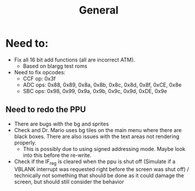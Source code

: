 #+title: General

* Need to:
+ Fix all 16 bit add functions (all are incorrect ATM).
  - Based on blargg test roms
+ Need to fix opcodes:
  - CCF op: 0x3f
  - ADC ops: 0x88, 0x89, 0x8a, 0x8b, 0x8c, 0x8d, 0x8f, 0xCE, 0x8e
  - SBC ops: 0x98, 0x99, 0x9a, 0x9b, 0x9c, 0x9d, 0xDE, 0x9e
** Need to redo the PPU
+ There are bugs with the bg and sprites
+ Check and Dr. Mario uses bg tiles on the main menu where there are black boxes. There are also issues with the text areas not rendering properly.
  - This is possibly due to using signed addressing mode. Maybe look into this before the re-write.
+ Check if the IF_reg is cleared when the ppu is shut off (Simulate if a VBLANK interrupt was requested right before the screen was shut off) / technically not something that should be done as it could damage the screen, but should still consider the behavior
